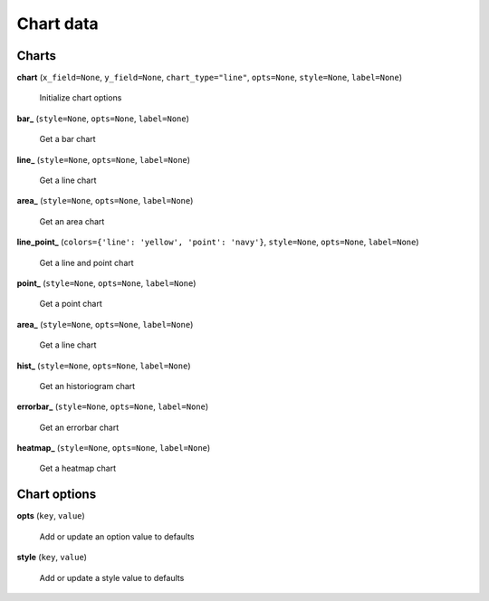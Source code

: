 Chart data
==========

Charts
------

**chart** (``x_field=None``, ``y_field=None``, ``chart_type="line"``, ``opts=None``, ``style=None``, ``label=None``)

    Initialize chart options

**bar_** (``style=None``, ``opts=None``, ``label=None``)

    Get a bar chart

**line_** (``style=None``, ``opts=None``, ``label=None``)

    Get a line chart
    
**area_** (``style=None``, ``opts=None``, ``label=None``)

    Get an area chart

**line_point_** (``colors={'line': 'yellow', 'point': 'navy'}``, ``style=None``, ``opts=None``, ``label=None``)

    Get a line and point chart

**point_** (``style=None``, ``opts=None``, ``label=None``)

    Get a point chart
    
**area_** (``style=None``, ``opts=None``, ``label=None``)

    Get a line chart
    
**hist_** (``style=None``, ``opts=None``, ``label=None``)

    Get an historiogram chart
    
**errorbar_** (``style=None``, ``opts=None``, ``label=None``)

    Get an errorbar chart
    
**heatmap_** (``style=None``, ``opts=None``, ``label=None``)

    Get a heatmap chart
    
Chart options
-------------
    
**opts** (``key``, ``value``)

    Add or update an option value to defaults

**style** (``key``, ``value``)

    Add or update a style value to defaults


